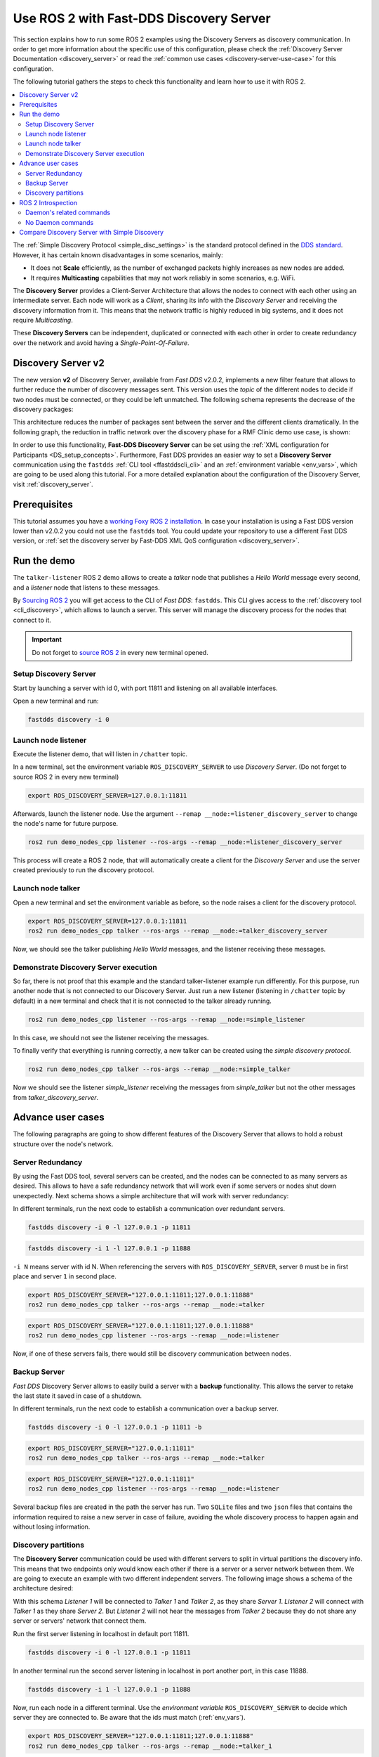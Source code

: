 .. _ros2-discovery-server:

Use ROS 2 with Fast-DDS Discovery Server
=========================================

This section explains how to run some ROS 2 examples using the Discovery Servers
as discovery communication.
In order to get more information about the specific use of this configuration,
please check the :ref:`Discovery Server Documentation <discovery_server>`
or read the :ref:`common use cases <discovery-server-use-case>` for this configuration.

The following tutorial gathers the steps to check this functionality and learn how to use it with ROS 2.

.. contents::
    :local:
    :backlinks: none
    :depth: 2

The :ref:`Simple Discovery Protocol <simple_disc_settings>` is the
standard protocol defined in the `DDS standard <https://www.omg.org/omg-dds-portal/>`__.
However, it has certain known disadvantages in some scenarios, mainly:

* It does not **Scale** efficiently, as the number of exchanged packets highly increases as new nodes are added.
* It requires **Multicasting** capabilities that may not work reliably in some scenarios, e.g. WiFi.

The **Discovery Server** provides a Client-Server Architecture that allows
the nodes to connect with each other using an intermediate server.
Each node will work as a *Client*, sharing its info with the *Discovery Server* and receiving
the discovery information from it.
This means that the network traffic is highly reduced in big systems, and it does not require *Multicasting*.

.. image:: /01-figures/fast_dds/discovery/ds_explanation.svg
    :align: center

These **Discovery Servers** can be independent, duplicated or connected with each other in order to create
redundancy over the network and avoid having a *Single-Point-Of-Failure*.

.. _ros2_discovery_server_v2:

Discovery Server v2
-------------------

The new version **v2** of Discovery Server, available from *Fast DDS* v2.0.2, implements a new filter feature
that allows to further reduce the number of discovery messages sent.
This version uses the *topic* of the different nodes to decide if two nodes must be connected, or they
could be left unmatched.
The following schema represents the decrease of the discovery packages:

.. image:: /01-figures/fast_dds/discovery/ds1vs2.svg
    :align: center

This architecture reduces the number of packages sent between the server and the different clients dramatically.
In the following graph, the reduction in traffic network over the discovery phase for a
RMF Clinic demo use case, is shown:

.. image:: /01-figures/fast_dds/discovery/discovery_server_v2_performance.svg
    :align: center


In order to use this functionality, **Fast-DDS Discovery Server** can be set using
the :ref:`XML configuration for Participants <DS_setup_concepts>`.
Furthermore, Fast DDS provides an easier way to set a **Discovery Server** communication using
the ``fastdds`` :ref:`CLI tool <ffastddscli_cli>` and an :ref:`environment variable <env_vars>`,
which are going to be used along this tutorial.
For a more detailed explanation about the configuration of the Discovery Server,
visit :ref:`discovery_server`.


Prerequisites
-------------

This tutorial assumes you have a `working Foxy ROS 2 installation <https://index.ros.org/doc/ros2/Installation/>`__.
In case your installation is using a Fast DDS version lower than v2.0.2 you could not use the ``fastdds`` tool.
You could update your repository to use a different Fast DDS version,
or :ref:`set the discovery server by Fast-DDS XML QoS configuration <discovery_server>`.


Run the demo
------------

The ``talker-listener`` ROS 2 demo allows to create a *talker* node that publishes a *Hello World* message every second,
and a *listener* node that listens to these messages.

By `Sourcing ROS 2 <https://index.ros.org/doc/ros2/Tutorials/Configuring-ROS2-Environment/>`__
you will get access to the CLI of *Fast DDS*: ``fastdds``.
This CLI gives access to the :ref:`discovery tool <cli_discovery>`,
which allows to launch a server. This server will manage the discovery process for the nodes that connect to it.

.. important::

    Do not forget to `source ROS 2 <https://index.ros.org/doc/ros2/Tutorials/Configuring-ROS2-Environment/>`__
    in every new terminal opened.


Setup Discovery Server
^^^^^^^^^^^^^^^^^^^^^^^

Start by launching a server with id 0, with port 11811 and listening on all available interfaces.

Open a new terminal and run:

.. code-block:: console

    fastdds discovery -i 0


Launch node listener
^^^^^^^^^^^^^^^^^^^^

Execute the listener demo, that will listen in ``/chatter`` topic.

In a new terminal, set the environment variable ``ROS_DISCOVERY_SERVER`` to use *Discovery Server*.
(Do not forget to source ROS 2 in every new terminal)

.. code-block:: console

    export ROS_DISCOVERY_SERVER=127.0.0.1:11811

Afterwards, launch the listener node. Use the argument ``--remap __node:=listener_discovery_server``
to change the node's name for future purpose.

.. code-block:: console

    ros2 run demo_nodes_cpp listener --ros-args --remap __node:=listener_discovery_server

This process will create a ROS 2 node, that will automatically create a client for the *Discovery Server*
and use the server created previously to run the discovery protocol.


Launch node talker
^^^^^^^^^^^^^^^^^^

Open a new terminal and set the environment variable as before, so the node raises a client for the discovery protocol.

.. code-block:: console

    export ROS_DISCOVERY_SERVER=127.0.0.1:11811
    ros2 run demo_nodes_cpp talker --ros-args --remap __node:=talker_discovery_server

Now, we should see the talker publishing *Hello World* messages, and the listener receiving these messages.


Demonstrate Discovery Server execution
^^^^^^^^^^^^^^^^^^^^^^^^^^^^^^^^^^^^^^^

So far, there is not proof that this example and the standard talker-listener example run differently.
For this purpose, run another node that is not connected to our Discovery Server.
Just run a new listener (listening in ``/chatter`` topic by default) in a new terminal and check that it is
not connected to the talker already running.

.. code-block:: console

    ros2 run demo_nodes_cpp listener --ros-args --remap __node:=simple_listener

In this case, we should not see the listener receiving the messages.

To finally verify that everything is running correctly, a new talker can be created using the
*simple discovery protocol*.

.. code-block:: console

    ros2 run demo_nodes_cpp talker --ros-args --remap __node:=simple_talker

Now we should see the listener *simple_listener* receiving the messages from *simple_talker* but not the other
messages from *talker_discovery_server*.


Advance user cases
------------------

The following paragraphs are going to show different features of the Discovery Server
that allows to hold a robust structure over the node's network.


Server Redundancy
^^^^^^^^^^^^^^^^^

By using the Fast DDS tool, several servers can be created, and the nodes can be connected to as many
servers as desired. This allows to have a safe redundancy network that will work even if some servers or
nodes shut down unexpectedly.
Next schema shows a simple architecture that will work with server redundancy:

.. image:: /01-figures/fast_dds/discovery/ds_redundancy_example.svg
    :align: center

In different terminals, run the next code to establish a communication over redundant servers.

.. code-block:: console

    fastdds discovery -i 0 -l 127.0.0.1 -p 11811

.. code-block:: console

    fastdds discovery -i 1 -l 127.0.0.1 -p 11888

``-i N`` means server with id N. When referencing the servers with ``ROS_DISCOVERY_SERVER``,
server ``0`` must be in first place and server ``1`` in second place.

.. code-block:: console

    export ROS_DISCOVERY_SERVER="127.0.0.1:11811;127.0.0.1:11888"
    ros2 run demo_nodes_cpp talker --ros-args --remap __node:=talker

.. code-block:: console

    export ROS_DISCOVERY_SERVER="127.0.0.1:11811;127.0.0.1:11888"
    ros2 run demo_nodes_cpp listener --ros-args --remap __node:=listener

Now, if one of these servers fails, there would still be discovery communication between nodes.


Backup Server
^^^^^^^^^^^^^

*Fast DDS* Discovery Server allows to easily build a server with a **backup** functionality.
This allows the server to retake the last state it saved in case of a shutdown.

.. image:: /01-figures/fast_dds/discovery/ds_backup_example.svg
    :align: center

In different terminals, run the next code to establish a communication over a backup server.

.. code-block:: console

    fastdds discovery -i 0 -l 127.0.0.1 -p 11811 -b

.. code-block:: console

    export ROS_DISCOVERY_SERVER="127.0.0.1:11811"
    ros2 run demo_nodes_cpp talker --ros-args --remap __node:=talker

.. code-block:: console

    export ROS_DISCOVERY_SERVER="127.0.0.1:11811"
    ros2 run demo_nodes_cpp listener --ros-args --remap __node:=listener

Several backup files are created in the path the server has run.
Two ``SQLite`` files and two ``json`` files that contains the information required to
raise a new server in case of failure, avoiding the whole discovery process to happen again and
without losing information.


Discovery partitions
^^^^^^^^^^^^^^^^^^^^

The **Discovery Server** communication could be used with different servers to split in virtual
partitions the discovery info.
This means that two endpoints only would know each other if there is a server or a server network
between them.
We are going to execute an example with two different independent servers.
The following image shows a schema of the architecture desired:

.. image:: /01-figures/fast_dds/discovery/ds_partition_example.svg
    :align: center

With this schema *Listener 1* will be connected to *Talker 1* and *Talker 2*, as they
share *Server 1*.
*Listener 2* will connect with *Talker 1* as they share *Server 2*.
But *Listener 2* will not hear the messages from *Talker 2* because they do not
share any server or servers' network that connect them.

Run the first server listening in localhost in default port 11811.

.. code-block:: console

    fastdds discovery -i 0 -l 127.0.0.1 -p 11811

In another terminal run the second server listening in localhost in port another port, in this case 11888.

.. code-block:: console

    fastdds discovery -i 1 -l 127.0.0.1 -p 11888

Now, run each node in a different terminal. Use the *environment variable* ``ROS_DISCOVERY_SERVER`` to decide which
server they are connected to. Be aware that the ids must match (:ref:`env_vars`).

.. code-block:: console

    export ROS_DISCOVERY_SERVER="127.0.0.1:11811;127.0.0.1:11888"
    ros2 run demo_nodes_cpp talker --ros-args --remap __node:=talker_1

.. code-block:: console

    export ROS_DISCOVERY_SERVER="127.0.0.1:11811;127.0.0.1:11888"
    ros2 run demo_nodes_cpp listener --ros-args --remap __node:=listener_1

.. code-block:: console

    export ROS_DISCOVERY_SERVER="127.0.0.1:11811"
    ros2 run demo_nodes_cpp talker --ros-args --remap __node:=talker_2

.. code-block:: console

    export ROS_DISCOVERY_SERVER=";127.0.0.1:11888"
    ros2 run demo_nodes_cpp listener --ros-args --remap __node:=listener_2

We should see how *Listener 1* is receiving double messages, while *Listener 2* is in a different
partition from *Talker 2* and so it does not listen to it.

.. note::

    Once two endpoints know each other, they do not need the server network between them to
    listen to each other messages.


ROS 2 Introspection
-------------------

ROS 2 Command Line Interface (CLI) implements several introspection features to analyze the behaviour of a ROS2
execution.
These features (i.e. `rosbag`, `topic list`, etc.) are very helpful to understand a ROS 2 working network.

Most of these features use the DDS capability to share any topic information with every exiting participant.
However, the new :ref:`ros2_discovery_server_v2` implements a traffic network reduction
that limits the discovery data between nodes that do not share a topic.
This means that not every node will receive every topic data unless it has a reader in that topic.
As most of ROS 2 CLI Introspection is executed by adding a node into the network (some of them use ROS 2 Daemon,
and some create their own nodes), using Discovery Server v2 we will find that most of these functionalities are
limited and do not have all the information.

The Discovery Server v2 functionality allows every node running as a **Server** (a kind of *Participant type*)
to know and share all the participants and topics information with every other server matched.
In this sense, a server can be configured alongside ROS 2 introspection, since then the introspection tool will
be able to discover every entity in the network that is using the Discovery Server protocol.


Daemon's related commands
^^^^^^^^^^^^^^^^^^^^^^^^^

The ROS 2 Daemon is used in several ROS 2 CLI introspection commands. It adds a ROS 2 Node to the network in order
to receive all the data sent.
This section will explain how to use ROS 2 CLI with ROS 2 Daemon running as a **Server**.
This will allow the Daemon to know all the Node's graph and to receive every topic and endpoint information.

Fast DDS CLI can execute a Discovery Server, but it will spawn the Server in the actual process (or in a new one),
and we want to run ROS 2 Daemon process as the Discovery Server.
For this purpose, Fast DDS XML configuration can be used in order to preconfigure every new node that is created
with this configuration exported.

Below you can find a XML configuration file which will configure every new participant as a Discovery Server.
It is important to notice that, in order to create a Discovery Server, port and a GUID (id) must be specified.
so only one participant at a time can be created with this configuration file.
Creating more than one participant with the same file will lead to an error.

* :download:`XML Discovery Server configuration file <discovery_server_configuration_file.xml>`

First of all, instantiate a ROS 2 Daemon using this configuration (remember to source ROS 2 installation in every
new terminal).

.. code-block:: console

    export FASTRTPS_DEFAULT_PROFILES_FILE=discovery_server_configuration_file.xml
    ros2 daemon stop
    ros2 daemon start

Run a talker and a listener that will discover each other by the Server/Daemon (notice that ``ROS_DISCOVERY_SERVER``
configuration is the same as the one in `discovery_server_configuration_file.xml`).

.. code-block:: console

    export ROS_DISCOVERY_SERVER="127.0.0.1:11811"
    ros2 run demo_nodes_cpp listener --ros-args --remap __node:=listener

.. code-block:: console

    export ROS_DISCOVERY_SERVER="127.0.0.1:11811"
    ros2 run demo_nodes_cpp talker --ros-args --remap __node:=talker

Now the Daemon can be used to introspect the network (``ROS_DISCOVERY_SERVER`` must be exported because new nodes
are created within this tools' executions).

.. code-block:: console

    export ROS_DISCOVERY_SERVER="127.0.0.1:11811"
    ros2 topic list
    ros2 node info /talker
    ros2 topic info /chatter
    ros2 topic echo /chatter

Be careful to use a different terminal than that of the Daemon for each execution, as some of the introspection
tools instantiate their own nodes, and only one node could be instantiated with
`discovery_server_configuration_file.xml`
exported.

We can also see the Node's Graph using the ROS 2 tool `rqt_graph` as follows.

.. code-block:: console

    export ROS_DISCOVERY_SERVER="127.0.0.1:11811"
    rqt_grap


No Daemon commands
^^^^^^^^^^^^^^^^^^

Some ROS 2 CLI tools can be executed without the ROS 2 Daemon.
In order for these tools to connect with a Discovery Server and receive all the topics information
they need to be instantiated as a Server different than the main one, because they are
volatile nodes.

We can configure a Discovery Server that is connected to the main Server using a similar
configuration file than the one in the previous section.

* :download:`XML Secondary Discovery Server configuration file <secondary_discovery_server_configuration_file.xml>`

Following the previous configuration, build a simple system with a talker and a listener.

.. code-block:: console

    export FASTRTPS_DEFAULT_PROFILES_FILE=discovery_server_configuration_file.xml
    ros2 daemon stop
    ros2 daemon start

.. code-block:: console

    export ROS_DISCOVERY_SERVER="127.0.0.1:11811"
    ros2 run demo_nodes_cpp listener --ros-args --remap __node:=listener

.. code-block:: console

    export ROS_DISCOVERY_SERVER="127.0.0.1:11811"
    ros2 run demo_nodes_cpp talker --ros-args --remap __node:=talker

Continue using the ROS 2 CLI with ``--no-daemon`` option with the new configuration.
New nodes will connect with the existing Server and will know every topic.
Exporting ``ROS_DISCOVERY_SERVER`` is not needed as the remote server has been configured in the xml file.

.. code-block:: console

    export FASTRTPS_DEFAULT_PROFILES_FILE=secondary_discovery_server_configuration_file.xml
    ros2 topic list --no-daemon
    ros2 node info /talker --no-daemon
    ros2 topic info /chatter --no-daemon
    ros2 topic echo /chatter --no-daemon


Compare Discovery Server with Simple Discovery
-----------------------------------------------

In order to compare the ROS2 execution using *Simple Discovery* or *Discovery Service*, two scripts that
execute a talker and many listeners and analyze the network traffic during this time are provided.
For this experiment, ``tshark`` is required to be installed on your system.
The configuration file is mandatory in order to avoid using intra-process mode.

.. note::

    These scripts require a Discovery Server closure feature that is only available from
    Fast DDS v2.1.0 and forward.
    In order to use this functionality, compile ROS 2 with Fast DDS v2.1.0 or higher.

These scripts' functionalities are references for advance purpose and their study is left to the user.

* :download:`bash network traffic generator <generate_discovery_packages.bash>`

* :download:`python3 graph generator <discovery_packets.py>`

* :download:`XML configuration <no_intraprocess_configuration.xml>`

Run the bash script with the *setup* path to source ROS2 as argument.
This will generate the traffic trace for simple discovery.
Executing the same script with second argument ``SERVER``, it will generates the trace for service discovery.

.. note::

    Depending on your configuration of ``tcpdump``, this script may require ``sudo`` privileges to read traffic across
    your network device.

After both executions are done, run the python script to generates a graph similar to the one below:

.. code-block:: console

    $ export FASTRTPS_DEFAULT_PROFILES_FILE="no_intraprocess_configuration.xml"
    $ sudo bash generate_discovery_packages.bash ~/ros2_foxy/install/local_setup.bash
    $ sudo bash generate_discovery_packages.bash ~/ros2_foxy/install/local_setup.bash SERVER
    $ python3 discovery_packets.py

.. image:: /01-figures/fast_dds/discovery/discovery_packets.svg
    :align: center

This graph is the result of a  is a specific example, the user can execute the scripts and watch their own results.
It can easily be seen how the network traffic is reduced when using *Discovery Service*.

The reduction in traffic is a result of avoiding every node announcing itself and waiting a response from every other
node in the net.
This creates a huge amount of traffic in large architectures.
This reduction from this method increases with the number of Nodes, making this architecture more scalable than the
simple one.

Since *Fast DDS* v2.0.2 the new Discovery Server v2 is available, substituting the old Discovery Server.
In this new version, those nodes that do not share topics will not know each other, saving the whole discovery data
required to connect them and their endpoints.
Notice that this is not this example case, but even though the massive reduction could be appreciate
due to the hidden architecture topics of ROS 2 nodes.
